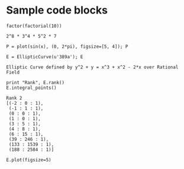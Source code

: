* Sample code blocks

#+begin_src sage :exports both
  factor(factorial(10))
#+end_src

#+RESULTS:
: 2^8 * 3^4 * 5^2 * 7

#+begin_src sage :file ./images/sin.png :exports both
  P = plot(sin(x), (0, 2*pi), figsize=[5, 4]); P
#+end_src

#+RESULTS:
[[file:./images/sin.png]]


#+begin_src sage :exports both
  E = EllipticCurve(u'389a'); E
#+end_src

#+RESULTS:
: Elliptic Curve defined by y^2 + y = x^3 + x^2 - 2*x over Rational Field

#+begin_src sage :exports both
  print "Rank", E.rank()
  E.integral_points()
#+end_src

#+RESULTS:
#+begin_example
Rank 2
[(-2 : 0 : 1),
 (-1 : 1 : 1),
 (0 : 0 : 1),
 (1 : 0 : 1),
 (3 : 5 : 1),
 (4 : 8 : 1),
 (6 : 15 : 1),
 (39 : 246 : 1),
 (133 : 1539 : 1),
 (188 : 2584 : 1)]
#+end_example

#+begin_src sage :file ./images/e389a.png :exports both
  E.plot(figsize=5)
#+end_src

#+RESULTS:
[[file:./images/e389a.png]]

